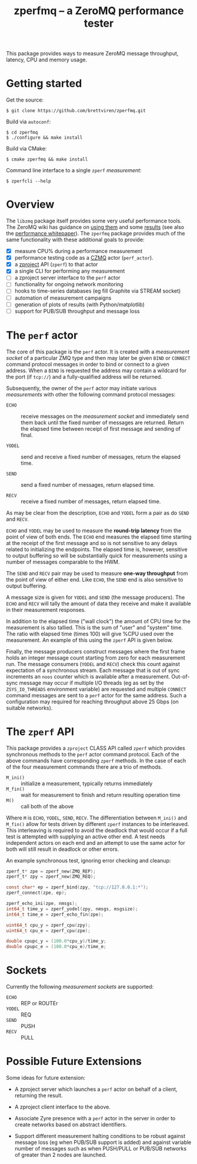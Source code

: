 #+title: zperfmq -- a ZeroMQ performance tester


This package provides ways to measure ZeroMQ message throughput, latency, CPU and memory usage.

* Getting started

Get the source:

#+begin_example
  $ git clone https://github.com/brettviren/zperfmq.git
#+end_example

Build via ~autoconf~:

#+begin_example
  $ cd zperfmq
  $ ./configure && make install
#+end_example

Build via CMake:

#+begin_example
  $ cmake zperfmq && make install
#+end_example

Command line interface to a single ~zperf~ /measurement/:

#+begin_example
  $ zperfcli --help
#+end_example

* Overview

The ~libzmq~ package itself provides some very useful performance tools.  The ZeroMQ wiki has guidance on [[http://wiki.zeromq.org/results:perf-howto][using them]] and some [[http://wiki.zeromq.org/area:results][results]] (see also the [[http://wiki.zeromq.org/whitepapers:measuring-performance][performance whitepaper]]).  The ~zperfmq~ package provides much of the same functionality with these additional goals to provide:

- [X] measure CPU% during a performance measurement
- [X] performance testing code as a [[https://github.com/zeromq/czmq/][CZMQ]] actor (~perf_actor~).
- [X] a [[https://github.com/zeromq/zproject/][zproject]] API (~zperf~) to that actor
- [X] a single CLI for performing any measurement
- [ ] a zproject server interface to the ~perf~ actor
- [ ] functionality for ongoing network monitoring
- [ ] hooks to time-series databases (eg fill Graphite via STREAM socket)
- [ ] automation of measurement campaigns 
- [ ] generation of plots of results (with Python/matplotlib)
- [ ] support for PUB/SUB throughput and message loss 

* The ~perf~ actor

The core of this package is the ~perf~ actor.  It is created with a /measurement socket/ of a particular ZMQ type and then may later be given ~BIND~ or ~CONNECT~ command protocol messages in order to bind or connect to a given address.  When a ~BIND~ is requested the address may contain a wildcard for the port (if ~tcp://~) and a fully-qualified address will be returned.

Subsequently, the owner of the ~perf~ actor may initiate various /measurements/ with other the following command protocol messages:

- ~ECHO~ :: receive messages on the /measurement socket/ and immediately send them back until the fixed number of messages are returned.  Return the elapsed time between receipt of first message and sending of final.

- ~YODEL~ :: send and receive a fixed number of messages, return the elapsed time.

- ~SEND~ :: send a fixed number of messages, return elapsed time.

- ~RECV~ :: receive a fixed number of messages, return elapsed time.

As may be clear from the description, ~ECHO~ and ~YODEL~ form a pair as do ~SEND~ and ~RECV~.

~ECHO~ and ~YODEL~ may be used to measure the *round-trip latency* from the point of view of both ends.  The ~ECHO~ end measures the elapsed time starting at the receipt of the first message and so is not sensitive to any delays related to initializing the endpoints.  The elapsed time is, however, sensitive to output buffering so will be substantially quick for measurements using a number of messages comparable to the HWM.

The ~SEND~ and ~RECV~ pair may be used to measure *one-way throughput* from the point of view of either end.  Like ~ECHO~, the ~SEND~ end is also sensitive to output buffering.

A message size is given for ~YODEL~ and ~SEND~ (the message producers).  The ~ECHO~ and ~RECV~ will tally the amount of data they receive and make it available in their measurement responses.

In addition to the elapsed time ("wall clock") the amount of CPU time for the measurement is also tallied.  This is the sum of "user" and "system" time.  The ratio with elapsed time (times 100) will give %CPU used over the measurement.  An example of this using the ~zperf~ API is given below.

Finally, the message producers construct messages where the first frame holds an integer message count starting from zero for each measurement run.  The message consumers (~YODEL~ and ~RECV~) check this count against expectation of a synchronous stream.  Each message that is out of sync increments an ~noos~ counter which is available after a measurement.  Out-of-sync message may occur if multiple I/O threads (eg as set by the ~ZSYS_IO_THREADS~ environment variable) are requested and multiple ~CONNECT~ command messages are sent to a ~perf~ actor for the same address.  Such a configuration may required for reaching throughput above 25 Gbps (on suitable networks).

* The ~zperf~ API

This package provides a ~zproject~ CLASS API called ~zperf~ which provides synchronous methods to the ~perf~ actor command protocol.  Each of the above commands have corresponding ~zperf~ methods.  In the case of each of the four measurement commands there are a trio of methods.

- ~M_ini()~ :: initialize a measurement, typically returns immediately
- ~M_fin()~ :: wait for measurement to finish and return resulting operation time 
- ~M()~ :: call both of the above

Where ~M~ is ~ECHO~, ~YODEL~, ~SEND~, ~RECV~.  The differentiation between ~M_ini()~ and ~M_fin()~ allow for tests driven by different ~zperf~ instances to be interleaved.  This interleaving is required to avoid the deadlock that would occur if a full test is attempted with supplying an active other end.  A test needs independent actors on each end and an attempt to use the same actor for both will still result in deadlock or other errors.

An example synchronous test, ignoring error checking and cleanup:

#+begin_src c
  zperf_t* zpe = zperf_new(ZMQ_REP);
  zperf_t* zpy = zperf_new(ZMQ_REQ);

  const char* ep = zperf_bind(zpy, "tcp://127.0.0.1:*");
  zperf_connect(zpe, ep);

  zperf_echo_ini(zpe, nmsgs);
  int64_t time_y = zperf_yodel(zpy, nmsgs, msgsize);
  int64_t time_e = zperf_echo_fin(zpe);

  uint64_t cpu_y = zperf_cpu(zpy);
  uint64_t cpu_e = zperf_cpu(zpe);

  double cpupc_y = (100.0*cpu_y)/time_y;
  double cpupc_e = (100.0*cpu_e)/time_e;
#+end_src

* Sockets

Currently the following /measurement sockets/ are supported:

- ~ECHO~ :: REP or ROUTEr
- ~YODEL~ :: REQ
- ~SEND~ :: PUSH
- ~RECV~ :: PULL

* Possible Future Extensions

Some ideas for future extension:

- A zproject server which launches a ~perf~ actor on behalf of a client, returning the result.

- A zproject client interface to the above.

- Associate Zyre presence with a ~perf~ actor in the server in order to create networks based on abstract identifiers.

- Support different measurement halting conditions to be robust against message loss (eg when PUB/SUB support is added) and against variable number of messages such as when PUSH/PULL or PUB/SUB networks of greater than 2 nodes are launched.

